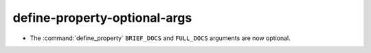 define-property-optional-args
-----------------------------

* The :command:`define_property` ``BRIEF_DOCS`` and ``FULL_DOCS`` arguments are
  now optional.
